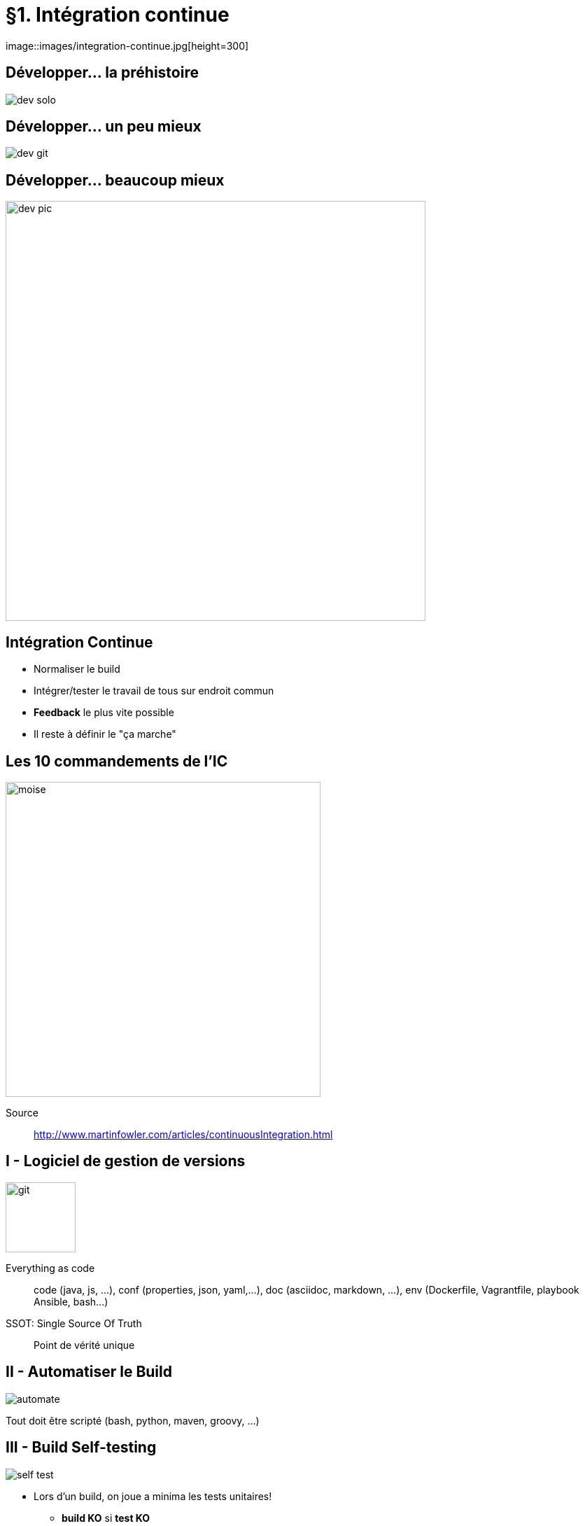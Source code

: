 = §1. Intégration continue
image::images/integration-continue.jpg[height=300]

== Développer... la préhistoire
image::drawio/dev-solo.png[]

== Développer... un peu mieux
image::drawio/dev-git.png[]

== Développer... beaucoup mieux
image::drawio/dev-pic.png[width="600"]

== Intégration Continue
* Normaliser le build
* Intégrer/tester le travail de tous sur endroit commun
* *Feedback* le plus vite possible
* Il reste à définir le "ça marche"

== Les 10 commandements de l'IC
image::images/moise.png[width=450]

Source:: http://www.martinfowler.com/articles/continuousIntegration.html

== I - Logiciel de gestion de versions
image:images/git.png[height=100]

Everything as code::
code (java, js, ...), conf (properties, json, yaml,...), doc (asciidoc, markdown, ...), env (Dockerfile, Vagrantfile, playbook Ansible, bash...)

SSOT: Single Source Of Truth::
Point de vérité unique

== II - Automatiser le Build
image::images/automate.jpg[]

Tout doit être scripté (bash, python, maven, groovy, ...)

== III - Build Self-testing
image:images/self-test.png[]

* Lors d'un build, on joue a minima les tests unitaires!
** *build KO* si *test KO*

IMPORTANT: Pas de maven *skipTests* svp

== IV - Toute l'équipe commite son travail tous les jours
image::images/pc-feu.jpg[]

Travail = Gestion de conf, fichiers conf, CR, doc, code, test, ...


== V - Déployer en intégration à chaque Build en succès
image:images/ok.png[width=300] image:images/pc.png[width=300]

IMPORTANT: Se rassurer sur capacité à déployer

== VI - Corriger Build cassé immédiatement
image::images/broken-build.jpg[]

== VII - Garder un Build rapide
image::images/vitesse.jpg[]

* Surveiller si > 10 min (on veut des retours rapides)
** A optimiser si on dépasse
** Constructions en étapes sinon (mode parallèle...)

IMPORTANT: Ne pas bloquer les Dév

== VIII - Tester sur un environnement clone de la production...
image::images/docker.jpg[width=300]

* ... ou du moins tendre vers l'env de prod
* Virtualisation / conteneur offre LA solution

== IX - Rendre facilement disponible les artéfacts produits
image::images/nexus-w.png[]

== X - Tout le monde voit ce qu'il se passe
image::images/dashboard.jpg[width=300]

* Dashboad des jobs (build en cours, statut, trace erreur)
* Notifications

== Vocabulaire
image::images/continuous.gif[width=800]

== Viser le Continuous Deployment
image::images/netflix.png[]

Pourquoi?::
* Time-to-Market
* Diminuer les risques en livrant souvent, tout le temps
** Livraison = "non événement"

== Résumé sur l'Intégration Continue
Avantages::
* Retour immédiat et constant via notification à l’équipe
* Vérification des régressions sur le code
* Vérification de la qualité du code
* Automatisation du processus de build
A retenir::
* L’Intégration Continue n’élimine pas les erreurs mais rend sa correction plus rapide et
facile
